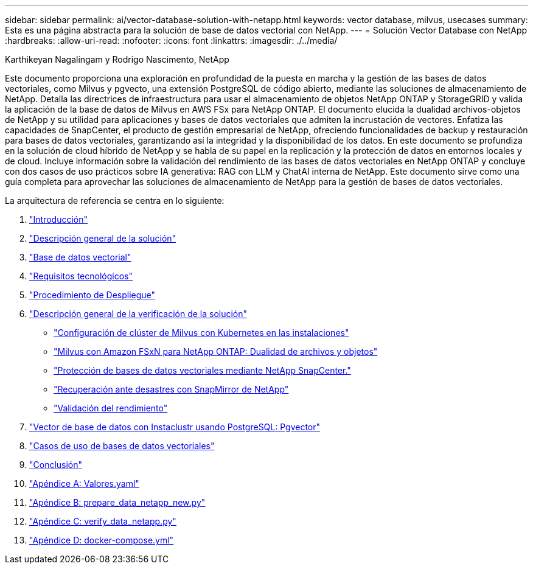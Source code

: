 ---
sidebar: sidebar 
permalink: ai/vector-database-solution-with-netapp.html 
keywords: vector database, milvus, usecases 
summary: Esta es una página abstracta para la solución de base de datos vectorial con NetApp. 
---
= Solución Vector Database con NetApp
:hardbreaks:
:allow-uri-read: 
:nofooter: 
:icons: font
:linkattrs: 
:imagesdir: ./../media/


Karthikeyan Nagalingam y Rodrigo Nascimento, NetApp

[role="lead"]
Este documento proporciona una exploración en profundidad de la puesta en marcha y la gestión de las bases de datos vectoriales, como Milvus y pgvecto, una extensión PostgreSQL de código abierto, mediante las soluciones de almacenamiento de NetApp. Detalla las directrices de infraestructura para usar el almacenamiento de objetos NetApp ONTAP y StorageGRID y valida la aplicación de la base de datos de Milvus en AWS FSx para NetApp ONTAP. El documento elucida la dualidad archivos-objetos de NetApp y su utilidad para aplicaciones y bases de datos vectoriales que admiten la incrustación de vectores. Enfatiza las capacidades de SnapCenter, el producto de gestión empresarial de NetApp, ofreciendo funcionalidades de backup y restauración para bases de datos vectoriales, garantizando así la integridad y la disponibilidad de los datos. En este documento se profundiza en la solución de cloud híbrido de NetApp y se habla de su papel en la replicación y la protección de datos en entornos locales y de cloud. Incluye información sobre la validación del rendimiento de las bases de datos vectoriales en NetApp ONTAP y concluye con dos casos de uso prácticos sobre IA generativa: RAG con LLM y ChatAI interna de NetApp. Este documento sirve como una guía completa para aprovechar las soluciones de almacenamiento de NetApp para la gestión de bases de datos vectoriales.

La arquitectura de referencia se centra en lo siguiente:

. link:./vector-database-introduction.html["Introducción"]
. link:./vector-database-solution-overview.html["Descripción general de la solución"]
. link:./vector-database-vector-database.html["Base de datos vectorial"]
. link:./vector-database-technology-requirement.html["Requisitos tecnológicos"]
. link:./vector-database-deployment-procedure.html["Procedimiento de Despliegue"]
. link:./vector-database-solution-verification-overview.html["Descripción general de la verificación de la solución"]
+
** link:./vector-database-milvus-cluster-setup.html["Configuración de clúster de Milvus con Kubernetes en las instalaciones"]
** link:./vector-database-milvus-with-Amazon-FSxN-for-NetApp-ONTAP.html["Milvus con Amazon FSxN para NetApp ONTAP: Dualidad de archivos y objetos"]
** link:./vector-database-protection-using-snapcenter.html["Protección de bases de datos vectoriales mediante NetApp SnapCenter."]
** link:./vector-database-disaster-recovery-using-netapp-snapmirror.html["Recuperación ante desastres con SnapMirror de NetApp"]
** link:./vector-database-performance-validation.html["Validación del rendimiento"]


. link:./vector-database-instaclustr-with-pgvector.html["Vector de base de datos con Instaclustr usando PostgreSQL: Pgvector"]
. link:./vector-database-use-cases.html["Casos de uso de bases de datos vectoriales"]
. link:./vector-database-conclusion.html["Conclusión"]
. link:./vector-database-values-yaml.html["Apéndice A: Valores.yaml"]
. link:./vector-database-prepare-data-netapp-new-py.html["Apéndice B: prepare_data_netapp_new.py"]
. link:./vector-database-verify-data-netapp-py.html["Apéndice C: verify_data_netapp.py"]
. link:./vector-database-docker-compose-xml.html["Apéndice D: docker-compose.yml"]

